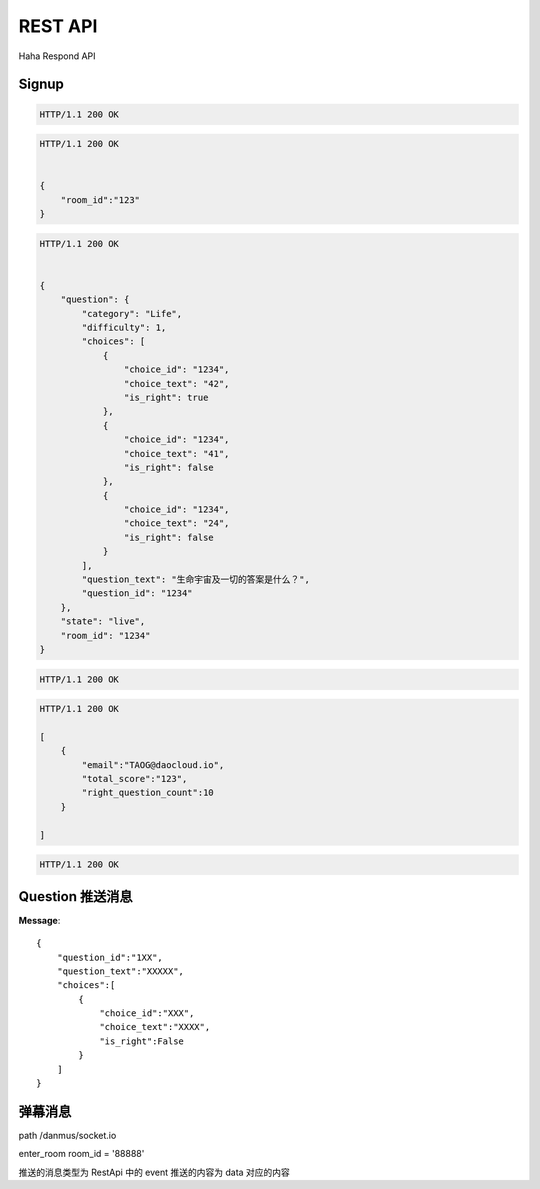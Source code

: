 REST API
================

Haha Respond API



Signup
-------------

.. http:post:: /api/user

    :jsonparam string username: TAOG
    :jsonparam string email: TAOG@DAOCLOUD.IO


.. sourcecode:: http

    HTTP/1.1 200 OK



.. http:post:: /api/join

    :jsonparam string email: TAOG@DAOCLOUD.IO
    :jsonparam string room: 1234


.. sourcecode:: http

    HTTP/1.1 200 OK


    {
        "room_id":"123"
    }


.. http:get:: /api/exam

    :jsonparam string email: TAOG@DAOCLOUD.IO
    :jsonparam string room: 1234


.. sourcecode:: http

    HTTP/1.1 200 OK


    {
        "question": {
            "category": "Life",
            "difficulty": 1,
            "choices": [
                {
                    "choice_id": "1234",
                    "choice_text": "42",
                    "is_right": true
                },
                {
                    "choice_id": "1234",
                    "choice_text": "41",
                    "is_right": false
                },
                {
                    "choice_id": "1234",
                    "choice_text": "24",
                    "is_right": false
                }
            ],
            "question_text": "生命宇宙及一切的答案是什么？",
            "question_id": "1234"
        },
        "state": "live",
        "room_id": "1234"
    }



.. http:post:: /api/votes

    :jsonparam string email: TAOG@DAOCLOUD.IO
    :jsonparam string exam_id: XXX
    :jsonparam string choice_id: XXX
    :jsonparam string score: XXX


.. sourcecode:: http

    HTTP/1.1 200 OK

.. http:get:: /api/exam/<exam_id>/report



.. sourcecode:: http

    HTTP/1.1 200 OK

    [
        {
            "email":"TAOG@daocloud.io",
            "total_score":"123",
            "right_question_count":10
        }

    ]

.. http:post:: /comments

    :jsonparam string event: comment
    :jsonparam string data: {}

.. sourcecode:: http

    HTTP/1.1 200 OK



Question 推送消息
----------------------


**Message**::

            {
                "question_id":"1XX",
                "question_text":"XXXXX",
                "choices":[
                    {
                        "choice_id":"XXX",
                        "choice_text":"XXXX",
                        "is_right":False
                    }
                ]
            }



弹幕消息
------------------------

path /danmus/socket.io

enter_room room_id = '88888'

推送的消息类型为 RestApi 中的 event
推送的内容为 data 对应的内容